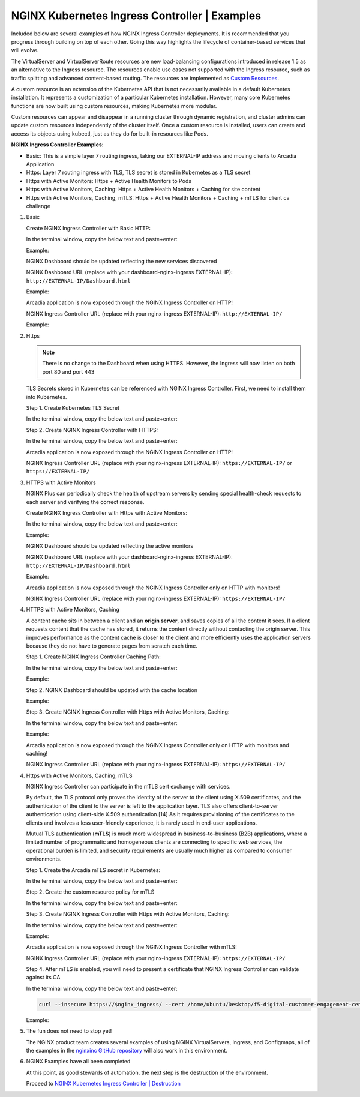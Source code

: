 NGINX Kubernetes Ingress Controller | Examples
----------------------------------------------

Included below are several examples of how NGINX Ingress Controller deployments. It is recommended that you progress through building on top of each other. Going this way highlights the lifecycle of container-based services that will evolve.

|image51|

The VirtualServer and VirtualServerRoute resources are new load-balancing configurations introduced in release 1.5 as an alternative to the Ingress resource. The resources enable use cases not supported with the Ingress resource, such as traffic splitting and advanced content-based routing. The resources are implemented as `Custom Resources`_.

A custom resource is an extension of the Kubernetes API that is not necessarily available in a default Kubernetes installation. It represents a customization of a particular Kubernetes installation. However, many core Kubernetes functions are now built using custom resources, making Kubernetes more modular.

Custom resources can appear and disappear in a running cluster through dynamic registration, and cluster admins can update custom resources independently of the cluster itself. Once a custom resource is installed, users can create and access its objects using kubectl, just as they do for built-in resources like Pods.

**NGINX Ingress Controller Examples**:

- Basic: This is a simple layer 7 routing ingress, taking our EXTERNAL-IP address and moving clients to Arcadia Application
- Https: Layer 7 routing ingress with TLS, TLS secret is stored in Kubernetes as a TLS secret
- Https with Active Monitors: Https + Active Health Monitors to Pods
- Https with Active Monitors, Caching: Https + Active Health Monitors + Caching for site content
- Https with Active Monitors, Caching, mTLS: Https + Active Health Monitors + Caching + mTLS for client ca challenge

1. Basic

   Create NGINX Ingress Controller with Basic HTTP:

   In the terminal window, copy the below text and paste+enter:

   .. literalinclude :: ../../../../../../solutions/delivery/application_delivery_controller/nginx/kic/templates/ingress-arcadia.yml
      :language: text

   Example:

   |image31|

   NGINX Dashboard should be updated reflecting the new services discovered

   NGINX Dashboard URL (replace with your dashboard-nginx-ingress EXTERNAL-IP): ``http://EXTERNAL-IP/Dashboard.html``

   Example:

   |image32|

   Arcadia application is now exposed through the NGINX Ingress Controller on HTTP!

   NGINX Ingress Controller URL (replace with your nginx-ingress EXTERNAL-IP): ``http://EXTERNAL-IP/``

   Example:

   |image33|

2. Https

   .. note:: There is no change to the Dashboard when using HTTPS. However, the Ingress will now listen on both port 80 and port 443

   TLS Secrets stored in Kubernetes can be referenced with NGINX Ingress Controller. First, we need to install them into Kubernetes.

   Step 1. Create Kubernetes TLS Secret

   In the terminal window, copy the below text and paste+enter:

   .. literalinclude :: ../../../../../../solutions/delivery/application_delivery_controller/nginx/kic/templates/arcadiaSecret.yml
      :language: text

   Step 2. Create NGINX Ingress Controller with HTTPS:

   In the terminal window, copy the below text and paste+enter:

   .. literalinclude :: ../../../../../../solutions/delivery/application_delivery_controller/nginx/kic/templates/ingress-arcadia-https.yml
      :language: text

   Arcadia application is now exposed through the NGINX Ingress Controller on HTTP!

   NGINX Ingress Controller URL (replace with your nginx-ingress EXTERNAL-IP): ``https://EXTERNAL-IP/`` or ``https://EXTERNAL-IP/``

3. HTTPS with Active Monitors

   NGINX Plus can periodically check the health of upstream servers by sending special health-check requests to each server and verifying the correct response.

   Create NGINX Ingress Controller with Https with Active Monitors:

   In the terminal window, copy the below text and paste+enter:

   .. literalinclude :: ../../../../../../solutions/delivery/application_delivery_controller/nginx/kic/templates/ingress-arcadia-https-monitor.yml
      :language: text

   Example:

   |image35|

   NGINX Dashboard should be updated reflecting the active monitors

   NGINX Dashboard URL (replace with your dashboard-nginx-ingress EXTERNAL-IP): ``http://EXTERNAL-IP/Dashboard.html``

   Example:

   |image36|

   Arcadia application is now exposed through the NGINX Ingress Controller only on HTTP with monitors!

   NGINX Ingress Controller URL (replace with your nginx-ingress EXTERNAL-IP): ``https://EXTERNAL-IP/``

4. HTTPS with Active Monitors, Caching

   A content cache sits in between a client and an **origin server**, and saves copies of all the content it sees. If a client requests content that the cache has stored, it returns the content directly without contacting the origin server. This improves performance as the content cache is closer to the client and more efficiently uses the application servers because they do not have to generate pages from scratch each time.

   Step 1. Create NGINX Ingress Controller Caching Path:

   In the terminal window, copy the below text and paste+enter:

   .. literalinclude :: ../../../../../../solutions/delivery/application_delivery_controller/nginx/kic/templates/nginx-config-cache.yml
      :language: text

   Example:

   |image37|

   Step 2.  NGINX Dashboard should be updated with the cache location

   Example:

   |image38|

   Step 3. Create NGINX Ingress Controller with Https with Active Monitors, Caching:

   In the terminal window, copy the below text and paste+enter:

   .. literalinclude :: ../../../../../../solutions/delivery/application_delivery_controller/nginx/kic/templates/ingress-arcadia-cache.yml
      :language: text

   Example:

   |image39|

   Arcadia application is now exposed through the NGINX Ingress Controller only on HTTP with monitors and caching!

   NGINX Ingress Controller URL (replace with your nginx-ingress EXTERNAL-IP): ``https://EXTERNAL-IP/``

4. Https with Active Monitors, Caching, mTLS

   NGINX Ingress Controller can participate in the mTLS cert exchange with services.

   By default, the TLS protocol only proves the identity of the server to the client using X.509 certificates, and the authentication of the client to the server is left to the application layer. TLS also offers client-to-server authentication using client-side X.509 authentication.[14] As it requires provisioning of the certificates to the clients and involves a less user-friendly experience, it is rarely used in end-user applications.

   Mutual TLS authentication (**mTLS**) is much more widespread in business-to-business (B2B) applications, where a limited number of programmatic and homogeneous clients are connecting to specific web services, the operational burden is limited, and security requirements are usually much higher as compared to consumer environments.

   Step 1. Create the Arcadia mTLS secret in Kubernetes:

   In the terminal window, copy the below text and paste+enter:

   .. literalinclude :: ../../../../../../solutions/delivery/application_delivery_controller/nginx/kic/templates/arcadiaMTLSSecret.yml
      :language: text

   Step 2. Create the custom resource policy for mTLS

   In the terminal window, copy the below text and paste+enter:

   .. literalinclude :: ../../../../../../solutions/delivery/application_delivery_controller/nginx/kic/templates/arcadiaMTLSPolicy.yml
      :language: text

   Step 3. Create NGINX Ingress Controller with Https with Active Monitors, Caching:

   In the terminal window, copy the below text and paste+enter:

   .. literalinclude :: ../../../../../../solutions/delivery/application_delivery_controller/nginx/kic/templates/ingress-arcadia-mtls.yml
      :language: text

   Example:

   |image42|

   Arcadia application is now exposed through the NGINX Ingress Controller with mTLS!

   NGINX Ingress Controller URL (replace with your nginx-ingress EXTERNAL-IP): ``https://EXTERNAL-IP/``

   |image43|

   Step 4. After mTLS is enabled, you will need to present a certificate that NGINX Ingress Controller can validate against its CA

   In the terminal window, copy the below text and paste+enter:

   .. code-block::

      curl --insecure https://$nginx_ingress/ --cert /home/ubuntu/Desktop/f5-digital-customer-engagement-center/solutions/delivery/application_delivery_controller/nginx/kic/templates/client-cert.pem --key /home/ubuntu/Desktop/f5-digital-customer-engagement-center/solutions/delivery/application_delivery_controller/nginx/kic/templates/client-key.pem

   Example:

   |image44|

5. The fun does not need to stop yet!

   The NGINX product team creates several examples of using NGINX VirtualServers, Ingress, and Configmaps, all of the examples in the `nginxinc GitHub repository`_ will also work in this environment.

6. NGINX Examples have all been completed

   At this point, as good stewards of automation, the next step is the destruction of the environment.

   Proceed to `NGINX Kubernetes Ingress Controller | Destruction`_



.. |image31| image:: images/image31.png
.. |image32| image:: images/image32.png
.. |image33| image:: images/image33.png
.. |image35| image:: images/image35.png
.. |image36| image:: images/image36.png
.. |image37| image:: images/image37.png
.. |image38| image:: images/image38.png
.. |image39| image:: images/image39.png
.. |image42| image:: images/image42.png
.. |image43| image:: images/image43.png
.. |image44| image:: images/image44.png
.. |image51| image:: images/image51.png

.. _`Custom Resources`: https://kubernetes.io/docs/concepts/extend-kubernetes/api-extension/custom-resources/
.. _`NGINX Kubernetes Ingress Controller | Destruction`: lab04.html
.. _`nginxinc GitHub repository`: https://github.com/nginxinc/kubernetes-ingress/tree/master/examples-of-custom-resources
